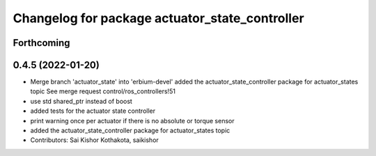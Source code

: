 ^^^^^^^^^^^^^^^^^^^^^^^^^^^^^^^^^^^^^^^^^^^^^^^
Changelog for package actuator_state_controller
^^^^^^^^^^^^^^^^^^^^^^^^^^^^^^^^^^^^^^^^^^^^^^^

Forthcoming
-----------

0.4.5 (2022-01-20)
------------------
* Merge branch 'actuator_state' into 'erbium-devel'
  added the actuator_state_controller package for actuator_states topic
  See merge request control/ros_controllers!51
* use std shared_ptr instead of boost
* added tests for the actuator state controller
* print warning once per actuator if there is no absolute or torque sensor
* added the actuator_state_controller package for actuator_states topic
* Contributors: Sai Kishor Kothakota, saikishor
